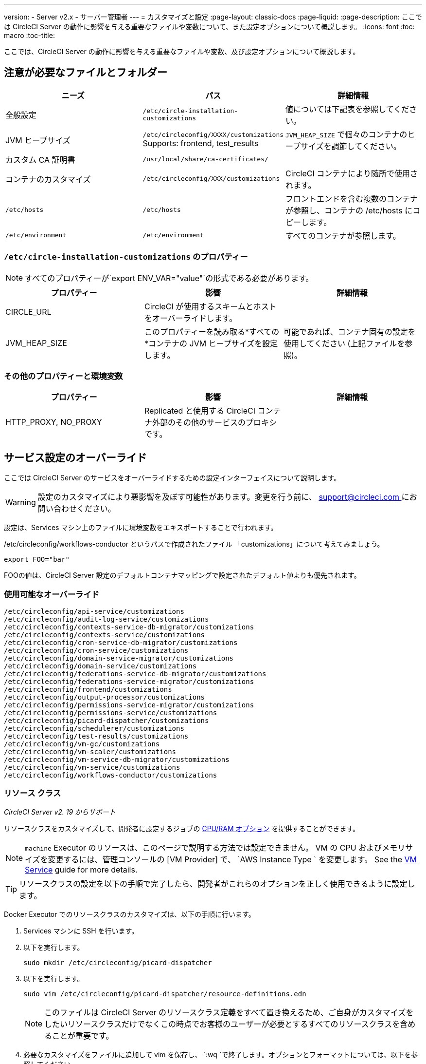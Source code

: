 ---
version:
- Server v2.x
- サーバー管理者
---
= カスタマイズと設定
:page-layout: classic-docs
:page-liquid:
:page-description: ここでは CircleCI Server の動作に影響を与える重要なファイルや変数について、また設定オプションについて概説します。
:icons: font
:toc: macro
:toc-title:

ここでは、CircleCI Server の動作に影響を与える重要なファイルや変数、及び設定オプションについて概説します。

toc::[]

== 注意が必要なファイルとフォルダー

[.table.table-striped]
[cols=3*, options="header", stripes=even]
|===
| ニーズ
| パス
| 詳細情報

| 全般設定
| `/etc/circle-installation-customizations`
| 値については下記表を参照してください。

| JVM ヒープサイズ
| `/etc/circleconfig/XXXX/customizations`  Supports: frontend, test_results
| `JVM_HEAP_SIZE` で個々のコンテナのヒープサイズを調節してください。

| カスタム CA 証明書
| `/usr/local/share/ca-certificates/`
|

| コンテナのカスタマイズ
| `/etc/circleconfig/XXX/customizations`
| CircleCI コンテナにより随所で使用されます。

| `/etc/hosts`
| `/etc/hosts`
| フロントエンドを含む複数のコンテナが参照し、コンテナの /etc/hosts にコピーします。

| `/etc/environment`
| `/etc/environment`
| すべてのコンテナが参照します。
|===

=== `/etc/circle-installation-customizations` のプロパティー

NOTE: すべてのプロパティーが`export ENV_VAR="value"`の形式である必要があります。

[.table.table-striped]
[cols=3*, options="header", stripes=even]
|===
| プロパティー
| 影響
| 詳細情報

| CIRCLE_URL
| CircleCI が使用するスキームとホストをオーバーライドします。
|

| JVM_HEAP_SIZE
| このプロパティーを読み取る*すべての*コンテナの JVM ヒープサイズを設定します。
| 可能であれば、コンテナ固有の設定を使用してください (上記ファイルを参照)。
|===

=== その他のプロパティーと環境変数

[.table.table-striped]
[cols=3*, options="header", stripes=even]
|===
| プロパティー

| 影響
| 詳細情報

| HTTP_PROXY, NO_PROXY
| Replicated  と使用する CircleCI コンテナ外部のその他のサービスのプロキシです。
|
|===

<<<

== サービス設定のオーバーライド
ここでは CircleCI Server のサービスをオーバーライドするための設定インターフェイスについて説明します。

WARNING: 設定のカスタマイズにより悪影響を及ぼす可能性があります。変更を行う前に、 mailto:support@circleci.com[support@circleci.com ]にお問い合わせください。

設定は、Services マシン上のファイルに環境変数をエキスポートすることで行われます。

/etc/circleconfig/workflows-conductor というパスで作成されたファイル 「customizations」について考えてみましょう。

```shell
export FOO="bar"
```

FOOの値は、CircleCI Server 設定のデフォルトコンテナマッピングで設定されたデフォルト値よりも優先されます。　

=== 使用可能なオーバーライド

```
/etc/circleconfig/api-service/customizations
/etc/circleconfig/audit-log-service/customizations
/etc/circleconfig/contexts-service-db-migrator/customizations
/etc/circleconfig/contexts-service/customizations
/etc/circleconfig/cron-service-db-migrator/customizations
/etc/circleconfig/cron-service/customizations
/etc/circleconfig/domain-service-migrator/customizations
/etc/circleconfig/domain-service/customizations
/etc/circleconfig/federations-service-db-migrator/customizations
/etc/circleconfig/federations-service-migrator/customizations
/etc/circleconfig/frontend/customizations
/etc/circleconfig/output-processor/customizations
/etc/circleconfig/permissions-service-migrator/customizations
/etc/circleconfig/permissions-service/customizations
/etc/circleconfig/picard-dispatcher/customizations
/etc/circleconfig/schedulerer/customizations
/etc/circleconfig/test-results/customizations
/etc/circleconfig/vm-gc/customizations
/etc/circleconfig/vm-scaler/customizations
/etc/circleconfig/vm-service-db-migrator/customizations
/etc/circleconfig/vm-service/customizations
/etc/circleconfig/workflows-conductor/customizations
```

=== リソース クラス
_CircleCI Server v2. 19 からサポート_

リソースクラスをカスタマイズして、開発者に設定するジョブの https://circleci.com/docs/2.0/optimizations/#resource-class[CPU/RAM オプション] を提供することができます。

NOTE: `machine` Executor のリソースは、このページで説明する方法では設定できません。 VM の CPU およびメモリサイズを変更するには、管理コンソールの [VM Provider] で、 `AWS Instance Type ` を変更します。 See the <<vm-service#, VM Service>> guide for more details.

TIP: リソースクラスの設定を以下の手順で完了したら、開発者がこれらのオプションを正しく使用できるように設定します。

Docker Executor でのリソースクラスのカスタマイズは、以下の手順に行います。

. Services マシンに SSH を行います。
. 以下を実行します。
+
```shell
sudo mkdir /etc/circleconfig/picard-dispatcher
```
. 以下を実行します。
+
```shell
sudo vim /etc/circleconfig/picard-dispatcher/resource-definitions.edn
```
+
NOTE: このファイルは CircleCI Server のリソースクラス定義をすべて置き換えるため、ご自身がカスタマイズをしたいリソースクラスだけでなくこの時点でお客様のユーザーが必要とするすべてのリソースクラスを含めることが重要です。
. 必要なカスタマイズをファイルに追加して vim を保存し、 `:wq `で終了します。オプションとフォーマットについては、以下を参照してください。
. 以下を実行します。
+
```shell
echo 'export CIRCLE_DISPATCHER_RESOURCE_DEF=/circleconfig/picard-dispatcher/resource-definitions.edn' | sudo tee /etc/circleconfig/picard-dispatcher/customizations
```
. CircleCI Server アプリケーションを再起動します。 The application can be stopped and started again from the Management Console Dashboard (for example, `<circleci-hostname>.com:8800`).

以下はリソースクラスのサンプル設定です。

サンプル設定: 

```edn
{:default-resource-class :medium

 :resource-classes
 {:docker
  ;; Modify below
  {:small {:id "d1.small" :availability :general :ui {:cpu 2.0 :ram 4096 :class :small} :outer {:cpu 2.0 :ram 4096}}
   :medium {:id "d1.medium" :availability :general :ui {:cpu 4.0 :ram 8192 :class :medium} :outer {:cpu 4.0 :ram 8192}}
   :massive {:id "d1.massive" :availability :general :ui {:cpu 7.0 :ram 28000 :class :massive} :outer {:cpu 7.0 :ram 28000}}}
  ;; Modify above

  ;; NOTE: Do not delete or modify the following block: Such attempts will break machine builds.
  :machine
  {:medium {:id "l1.medium" :availability :general :ui {:cpu 2.0 :ram 4096 :class :medium} :outer {:cpu 1 :ram 512}}
   :large {:id "l1.large" :availability :general :ui {:cpu 4.0 :ram 16384 :class :medium} :outer {:cpu 1 :ram 512}}
   :windows.medium {:id "windows.medium" :availability :general :ui {:cpu 2.0 :ram 8192 :class :windows.medium} :outer {:cpu 1 :ram 512}}}}}
```

この中の一つを詳しく見てみましょう。

```edn
:medium {:id "d1.medium" :availability :general :ui {:cpu 4.0 :ram 8192 :class :medium} :outer {:cpu 4.0 :ram 8192}
```

* `:medium` : 開発者が config.yml 内のリソースクラスを参照するために使用する名前で、リソースクラスの外部用の名前です。
* `:id "d1.medium"` : リソースクラスの内部用の名前です。  この ID を Docker のリソースクラス用にカスタマイズすることができます。
* `:availability :general`: 必須フィールドです。
* `:ui {:cpu 4.0 :ram 8192 :class :medium}` - Information used by the CircleCI UI. これは、以下の :outer と一致している必要があります。
* `:outer {:cpu 4.0 :ram 8192}` - This defines the CPU and RAM for the resource class.

CAUTION: ジョブは、必要なリソースを割り当てるために Nomad クライアントに十分な CPU/RAM がある場合にのみ実行できます。 そうでない場合、ジョブはキューイングします。 See our <<nomad-metrics#configuring-nomad-client-metrics, Nomad metrics guide>> for information on monitoring the capacity of your Nomad cluster, and <<server-ports#nomad-clients, Nomad Client System Requirements>> for more about capacity, and how Nomad allocates jobs.

////
==== Enable the Large Resource Class for Machine Executor
_Introduced in CircleCI server v2.19_

To use second machine type (`large` in the example above), a further step is required to enable this for your organization. Following are the required steps:

. SSH into the Services machine
. Run the following:
```
circleci dev-console
```
. Run the following (substituting your CircleCI organization name):
```
(admin/set-org-feature-unsafe "<org_name>" :picard-allowed-resource-classes :val #{"l1.large"})
```
.. Alternatively, if you only want to enable only a single project to use the `large` machine resource class you can run the following (substituting your project URL):
```
(admin/set-project-feature-by-url "<github_url_of_project>" :picard-allowed-resource-classes #{"l1.large"})
```
////

=== ログイン画面
_CircleCI Server v2. 17.3 からサポート_

ログイン画面へのバナーの追加は以下のように行います。

. Services マシンから `/etc/circleconfig/frontend/customizations`ファイルにアクセスします。
. バナーに表示するテキストに置き換えて以下の行を追加します。
+
[source,shell]
----
export CIRCLE__OUTER__LOGIN_BANNER_MESSAGE="<insert-your-message-here>"
----
. 管理コンソール (your-circleci-hostname.com:8800) から CircleCI を再起動します。

.ログイン画面のバナー例
image::banner.png[Example of banner]

